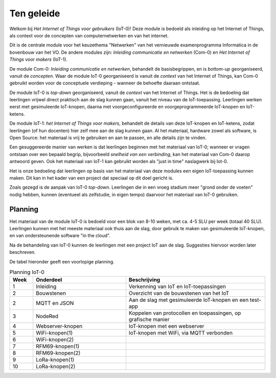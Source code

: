 ***********
Ten geleide
***********

Welkom bij *Het Internet of Things voor gebruikers* (IoT-0)!
Deze module is bedoeld als inleiding op het Internet of Things,
als context voor de concepten van computernetwerken en van het internet.

Dit is de centrale module voor het keuzethema "Netwerken"
van het vernieuwde examenprogramma Informatica in de bovenbouw van het VO.
De andere modules zijn: *Inleiding communicatie en netwerken* (Com-0)
en *Het Internet of Things voor makers* (IoT-1).

De module Com-0: *Inleiding communicatie en netwerken*, behandelt de basisbegrippen,
en is *bottom-up* georganiseerd, vanuit de *concepten*.
Waar de module IoT-0 georganiseerd is vanuit de *context* van het Internet of Things,
kan Com-0 gebruikt worden voor de conceptuele verdieping - wanneer de behoefte daaraan ontstaat.

De module IoT-0 is *top-down* georganiseerd, vanuit de *context* van het Internet of Things.
Het is de bedoeling dat leerlingen vrijwel direct praktisch aan de slag kunnen gaan,
vanuit het niveau van de IoT-toepassing.
Leerlingen werken eerst met gesimuleerde IoT-knopen,
daarna met voorgeconfigureerde en voorgeprogrammeerde IoT-knopen en IoT-ketens.

De module IoT-1: *het Internet of Things voor makers*, behandelt de details van deze IoT-knopen en IoT-ketens,
zodat leerlingen (of hun docenten) hier zelf mee aan de slag kunnen gaan.
Al het materiaal, hardware zowel als software, is Open Source:
het materiaal is vrij te gebruiken en aan te passen, en alle details zijn te vinden.

Een gesuggereerde manier van werken is dat leerlingen beginnen met het materiaal van IoT-0;
wanneer er vragen ontstaan over een bepaald begrip, bijvoorbeeld *snelheid van een verbinding*,
kan het materiaal van Com-0 daarop antwoord geven.
Ook het materiaal van IoT-1 kan gebruikt worden als "just in time" naslagwerk bij Iot-0.

Het is onze bedoeling dat leerlingen op basis van het materiaal van deze modules een eigen IoT-toepassing kunnen maken.
Dit kan in het kader van een project dat speciaal op dit doel gericht is.

Zoals gezegd is de aanpak van IoT-0 *top-down*.
Leerlingen die in een vroeg stadium meer "grond onder de voeten" nodig hebben,
kunnen (eventueel als zelfstudie, in eigen tempo) daarvoor het materiaal van IoT-0 gebruiken.

.. todo::

  * voor leerlingen van alle profielen
  * onderscheid HAVO-VWO?

Planning
========

Het materiaal van de module IoT-0 is bedoeld voor een blok van 8-10 weken,
met ca. 4-5 SLU per week (totaal 40 SLU).
Leerlingen kunnen met het meeste materiaal ook thuis aan de slag,
door gebruik te maken van gesimuleerde IoT-knopen,
en van ondersteunende software "in the cloud".

Na de behandeling van IoT-0 kunnen de leerlingen met een project IoT aan de slag.
Suggesties hiervoor worden later beschreven.

De tabel hieronder geeft een voorlopige planning.

.. csv-table:: Planning IoT-0
   :header: "Week", "Onderdeel", "Beschrijving"
   :widths: 5, 20, 30

   1, "Inleiding", "Verkenning van IoT en IoT-toepassingen"
   2, "Bouwstenen", "Overzicht van de bouwstenen van het IoT"
   2, "MQTT en JSON", "Aan de slag met gesimuleerde IoT-knopen en een test-app"
   3, "NodeRed", "Koppelen van protocollen en toepassingen, op grafische manier"
   4, "Webserver-knopen", "IoT-knopen met een webserver"
   5, "WiFi-knopen(1)", "IoT-knopen met WiFi, via MQTT verbonden"
   6, "WiFi-knopen(2)", ""
   7, "RFM69-knopen(1)", ""
   8, "RFM69-knopen(2)", ""
   9, "LoRa-knopen(1)", ""
   10, "LoRa-knopen(2)", ""
